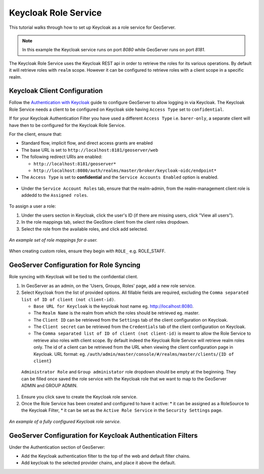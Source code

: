 .. _security_tutorials_keycloak_role_service:

Keycloak Role Service
=====================

This tutorial walks through how to set up Keycloak as a role service for GeoServer.

.. note:: In this example the Keycloak service runs on port `8080` while GeoServer runs on port `8181`.

The Keycloak Role Service uses the Keycloak REST api in order to retrieve the roles for its various operations. By default it will retrieve roles with ``realm`` scope.
However it can be configured to retrieve roles with a client scope in a specific realm.

Keycloak Client Configuration
-----------------------------

Follow the `Authentication with Keycloak <https://docs.geoserver.org/latest/en/user/community/keycloak/index.html>`_
guide to configure GeoServer to allow logging in via Keycloak. The Keycloak Role Service needs a client to be configured on Keycloak side having ``Access Type`` set to ``confidential``.


If for your Keycloak Authentication Filter you have used a different ``Access Type`` i.e. ``barer-only``, a separate client will have then to be configured for the Keycloak Role Service.


For the client, ensure that:

* Standard flow, implicit flow, and direct access grants are enabled
* The base URL is set to ``http://localhost:8181/geoserver/web``
* The following redirect URIs are enabled:

  * ``http://localhost:8181/geoserver*``
  * ``http://localhost:8080/auth/realms/master/broker/keycloak-oidc/endpoint*``

* The ``Access Type`` is set to **confidential** and the ``Service Accounts Enabled`` option is enabled.

.. figure:: images/role_service/access_type_confidential.png
   :align: center

* Under the ``Service Account Roles`` tab, ensure that the realm-admin, from the realm-management client role is addedd to the ``Assigned roles``.

.. figure:: images/role_service/service_account_roles.png
   :align: center

To assign a user a role:

#. Under the users section in Keycloak, click the user's ID (if there are missing users, click "View all users").
#. In the role mappings tab, select the GeoStore client from the client roles dropdown.
#. Select the role from the available roles, and click add selected.

.. figure:: images/role_service/keycloak_client002.png
   :align: center

   *An example set of role mappings for a user.*

When creating custom roles, ensure they begin with ``ROLE_`` e.g. ROLE_STAFF.

GeoServer Configuration for Role Syncing
----------------------------------------
Role syncing with Keycloak will be tied to the confidential client.

#. In GeoServer as an admin, on the 'Users, Groups, Roles' page, add a new role service.
#. Select Keycloak from the list of provided options. All fillable fields are required, excluding the ``Comma separated list of ID of client (not client-id)``.

   * ``Base URL for Keycloak`` is the keycloak host name eg. http://localhost:8080.
   * The ``Realm Name`` is the realm from which the roles should be retrieved eg. master.
   * The ``Client ID`` can be retrieved from the ``Settings`` tab of the client configuration on Keycloak.
   * The ``Client secret`` can be retrieved from the ``Credentials`` tab of the client configuration on Keycloak.
   * The ``Comma separated list of ID of client (not client-id)`` is meant to allow the Role Service to retrieve also roles with client scope. By default indeed the Keycloak Role Service will retrieve realm roles only. The id of a client can be retrieved from the URL when viewing the client configuration page in Keycloak. URL format: eg. ``/auth/admin/master/console/#/realms/master/clients/{ID of client}``

 ``Administrator Role`` and ``Group administator`` role dropdown should be empty at the beginning. They can be filled once saved the role service with the Keycloak role that we want to map to the GeoServer ADMIN and GROUP ADMIN.

#. Ensure you click save to create the Keycloak role service.
#. Once the Role Service has been created and configured to have it active:
   * it can be assigned as a RoleSource to the Keycloak Filter,
   * it can be set as the ``Active Role Service``  in the ``Security Settings`` page.

.. figure:: images/role_service/keycloak_role_service001.png
   :align: center

   *An example of a fully configured Keycloak role service.*

GeoServer Configuration for Keycloak Authentication Filters
-----------------------------------------------------------

Under the Authentication section of GeoServer:

* Add the Keycloak authentication filter to the top of the web and default filter chains.
* Add keycloak to the selected provider chains, and place it above the default.
